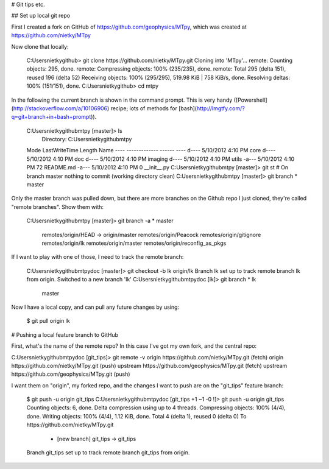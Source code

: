 # Git tips etc.

## Set up local git repo 

First I created a fork on GitHub of https://github.com/geophysics/MTpy,
which was created at https://github.com/nietky/MTpy

Now clone that locally:

    C:\Users\nietky\github> git clone https://github.com/nietky/MTpy.git
    Cloning into 'MTpy'...
    remote: Counting objects: 295, done.
    remote: Compressing objects: 100% (235/235), done.
    remote: Total 295 (delta 151), reused 196 (delta 52)
    Receiving objects: 100% (295/295), 519.98 KiB | 758 KiB/s, done.
    Resolving deltas: 100% (151/151), done.
    C:\Users\nietky\github> cd mtpy

In the following the current branch is shown in the command prompt. This is
very handy ([Powershell](http://stackoverflow.com/a/10106906) recipe; lots of
methods for [bash](http://lmgtfy.com/?q=git+branch+in+bash+prompt)).

    C:\Users\nietky\github\mtpy [master]> ls
        Directory: C:\Users\nietky\github\mtpy
    Mode                LastWriteTime     Length Name
    ----                -------------     ------ ----
    d----         5/10/2012   4:10 PM            core
    d----         5/10/2012   4:10 PM            doc
    d----         5/10/2012   4:10 PM            imaging
    d----         5/10/2012   4:10 PM            utils
    -a---         5/10/2012   4:10 PM         72 README.md
    -a---         5/10/2012   4:10 PM          0 __init__.py
    C:\Users\nietky\github\mtpy [master]> git st
    # On branch master
    nothing to commit (working directory clean)
    C:\Users\nietky\github\mtpy [master]> git branch
    * master

Only the master branch was pulled down, but there are more branches on the
Github repo I just cloned, they're called "remote branches". Show them with:

    C:\Users\nietky\github\mtpy [master]> git branch -a
    * master
      remotes/origin/HEAD -> origin/master
      remotes/origin/Peacock
      remotes/origin/gitignore
      remotes/origin/lk
      remotes/origin/master
      remotes/origin/reconfig_as_pkgs

If I want to play with one of those, I need to track the remote branch:

    C:\Users\nietky\github\mtpy\doc [master]> git checkout -b lk origin/lk
    Branch lk set up to track remote branch lk from origin.
    Switched to a new branch 'lk'
    C:\Users\nietky\github\mtpy\doc [lk]> git branch
    * lk
      master

Now I have a local copy, and can pull any future changes by using:

    $ git pull origin lk

# Pushing a local feature branch to GitHub

First, what's the name of the remote repo? In this case I've got my own fork,
and the central repo:

C:\Users\nietky\github\mtpy\doc [git_tips]> git remote -v
origin  https://github.com/nietky/MTpy.git (fetch)
origin  https://github.com/nietky/MTpy.git (push)
upstream        https://github.com/geophysics/MTpy.git (fetch)
upstream        https://github.com/geophysics/MTpy.git (push)

I want them on "origin", my forked repo, and the changes I want to push are on
the "git_tips" feature branch:

    $ git push -u origin git_tips
    C:\Users\nietky\github\mtpy\doc [git_tips +1 ~1 -0 !]> git push -u origin git_tips
    Counting objects: 6, done.
    Delta compression using up to 4 threads.
    Compressing objects: 100% (4/4), done.
    Writing objects: 100% (4/4), 1.12 KiB, done.
    Total 4 (delta 1), reused 0 (delta 0)
    To https://github.com/nietky/MTpy.git
     * [new branch]      git_tips -> git_tips
    Branch git_tips set up to track remote branch git_tips from origin.



